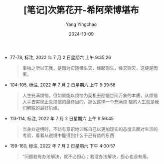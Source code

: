 :PROPERTIES:
:ID:       bcb198cd-1861-4a61-89db-436b83c9b4f0
:END:
#+TITLE: [笔记]次第花开-希阿荣博堪布
#+AUTHOR: Yang Yingchao
#+DATE:   2024-10-09
#+OPTIONS:  ^:nil H:5 num:t toc:2 \n:nil ::t |:t -:t f:t *:t tex:t d:(HIDE) tags:not-in-toc
#+STARTUP:   oddeven lognotestate
#+SEQ_TODO: TODO(t) INPROGRESS(i) WAITING(w@) | DONE(d) CANCELED(c@)
#+LANGUAGE: en
#+TAGS:     noexport(n)
#+EXCLUDE_TAGS: noexport
#+FILETAGS: :cidihuakai:note:ireader:

- 77-78, 标注, 2022 年 7 月 2 日星期六 上午 9:35:26
  # note_md5: c57ad88cce3b085c7bc4c83509edf88b
  #+BEGIN_QUOTE
  事物之所以无我，是因为它随缘生灭，缘起则生，缘灭则灭，这便是因果。
  #+END_QUOTE

- 104-105, 标注, 2022 年 7 月 2 日星期六 上午 9:39:58
  # note_md5: 1d0d07af723d93fa502e974dfe824854
  #+BEGIN_QUOTE
  人生充满烦恼，但如果能以烦恼为契机去勘悟世间万象的本质，从烦恼入手去实现止息烦恼的最终目的，那么这样一个充满烦
  恼的人生就是我们解脱的最好机缘。
  #+END_QUOTE

- 113-114, 标注, 2022 年 7 月 2 日星期六 上午 9:56:45
  # note_md5: de960527b38b3f979f1e50a8b37b20fd
  #+BEGIN_QUOTE
  当身处逆境时，不妨有意识地训练自己以更加现实的态度去面对生活的考验，看看从逆境中能得到什么于己有益的东西
  #+END_QUOTE

- 159-160, 标注, 2022 年 7 月 2 日星期六 下午 4:00:57
  # note_md5: fca6cc56d9a0346aa15f7530d0729cbe
  #+BEGIN_QUOTE
  “问题若有办法解决，就不必担心；若没办法解决，担心也没有用。
  #+END_QUOTE
